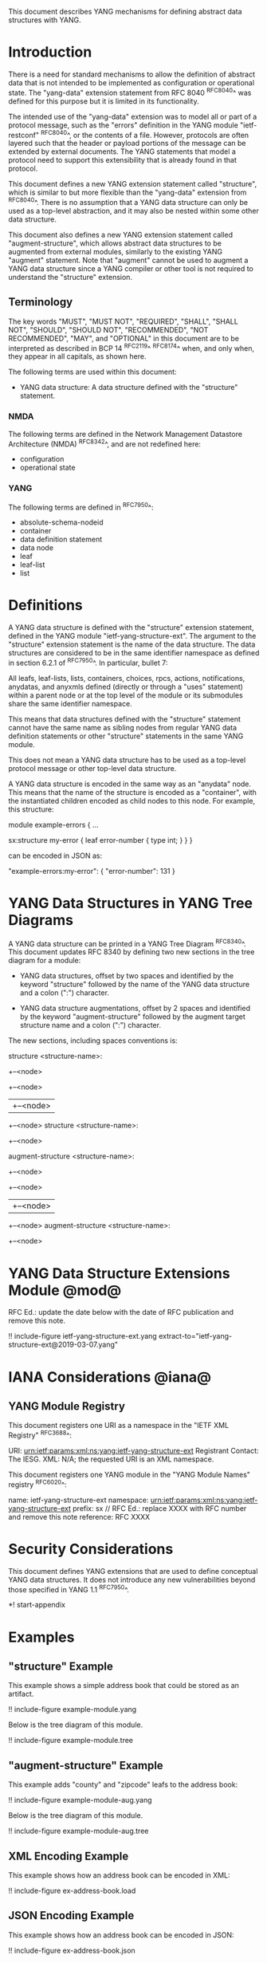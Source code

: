 # -*- org -*-

This document describes YANG mechanisms for
defining abstract data structures with YANG.

* Introduction

There is a need for standard mechanisms to allow the
definition of abstract data that is not intended to
be implemented as configuration or operational state.
The "yang-data" extension statement from RFC 8040 ^RFC8040^
was defined for this purpose but it is limited in its
functionality.

The intended use of the "yang-data" extension was to model all or part
of a protocol message, such as the "errors" definition in the YANG
module "ietf-restconf" ^RFC8040^, or the contents of a file.  However,
protocols are often layered such that the header or payload portions
of the message can be extended by external documents.  The YANG
statements that model a protocol need to support this extensibility
that is already found in that protocol.

This document defines a new YANG extension statement called
"structure", which is similar to but more flexible than the
"yang-data" extension from ^RFC8040^.  There is no assumption that a
YANG data structure can only be used as a top-level abstraction, and
it may also be nested within some other data structure.

This document also defines a new YANG extension statement called
"augment-structure", which allows abstract data structures to be
augmented from external modules, similarly to the existing YANG
"augment" statement.  Note that "augment" cannot be used to augment a
YANG data structure since a YANG compiler or other tool is not
required to understand the "structure" extension.

** Terminology

The key words "MUST", "MUST NOT", "REQUIRED", "SHALL", "SHALL NOT",
"SHOULD", "SHOULD NOT", "RECOMMENDED", "NOT RECOMMENDED", "MAY", and
"OPTIONAL" in this document are to be interpreted as described in
BCP 14 ^RFC2119^ ^RFC8174^ when, and only when, they appear in all
capitals, as shown here.

The following terms are used within this document:

- YANG data structure: A data structure defined with the "structure"
  statement.

*** NMDA

The following terms are defined in the
Network Management Datastore Architecture
(NMDA) ^RFC8342^,
and are not redefined here:

- configuration
- operational state

*** YANG

The following terms are defined in ^RFC7950^:

- absolute-schema-nodeid
- container
- data definition statement
- data node
- leaf
- leaf-list
- list

* Definitions

A YANG data structure is defined with the "structure" extension
statement, defined in the YANG module "ietf-yang-structure-ext".  The
argument to the "structure" extension statement is the name of the
data structure.  The data structures are considered to be in the same
identifier namespace as defined in section 6.2.1 of ^RFC7950^. In
particular, bullet 7:

   All leafs, leaf-lists, lists, containers, choices, rpcs, actions,
   notifications, anydatas, and anyxmls defined (directly or through
   a "uses" statement) within a parent node or at the top level of
   the module or its submodules share the same identifier namespace.

This means that data structures defined with the "structure" statement
cannot have the same name as sibling nodes from regular YANG data
definition statements or other "structure" statements in the same YANG
module.

This does not mean a YANG data structure has to be used as a top-level
protocol message or other top-level data structure.

A YANG data structure is encoded in the same way as an "anydata" node.
This means that the name of the structure is encoded as a "container",
with the instantiated children encoded as child nodes to this
node.  For example, this structure:

  module example-errors {
    ...

    sx:structure my-error {
      leaf error-number {
        type int;
      }
    }
  }

can be encoded in JSON as:

  "example-errors:my-error": {
    "error-number": 131
  }

* YANG Data Structures in YANG Tree Diagrams

A YANG data structure can be printed in a YANG Tree Diagram ^RFC8340^.
This document updates RFC 8340 by defining two new sections in the
tree diagram for a module:

+ YANG data structures, offset by two spaces and identified by the keyword
  "structure" followed by the name
  of the YANG data structure and a colon (":") character.

+ YANG data structure augmentations, offset by 2 spaces and identified
  by the keyword "augment-structure" followed by the augment target
  structure name and a colon (":") character.

The new sections, including spaces conventions is:

    structure <structure-name>:
      +--<node>
         +--<node>
         |  +--<node>
         +--<node>
    structure <structure-name>:
      +--<node>

    augment-structure <structure-name>:
      +--<node>
         +--<node>
         |  +--<node>
         +--<node>
    augment-structure <structure-name>:
      +--<node>

* YANG Data Structure Extensions Module @mod@

RFC Ed.: update the date below with the date of RFC publication and
remove this note.

!! include-figure ietf-yang-structure-ext.yang extract-to="ietf-yang-structure-ext@2019-03-07.yang"

* IANA Considerations @iana@

** YANG Module Registry

This document registers one URI as a namespace in the
"IETF XML Registry" ^RFC3688^:

    URI: urn:ietf:params:xml:ns:yang:ietf-yang-structure-ext
    Registrant Contact: The IESG.
    XML: N/A; the requested URI is an XML namespace.

This document registers one YANG module in the "YANG Module Names"
registry ^RFC6020^:

    name:         ietf-yang-structure-ext
    namespace:    urn:ietf:params:xml:ns:yang:ietf-yang-structure-ext
    prefix:       sx
    // RFC Ed.: replace XXXX with RFC number and remove this note
    reference:    RFC XXXX

* Security Considerations

This document defines YANG extensions that are used to define
conceptual YANG data structures.  It does not introduce any new
vulnerabilities beyond those specified in YANG 1.1 ^RFC7950^.

# * Acknowledgments

*! start-appendix

* Examples

** "structure" Example

This example shows a simple address book that could be stored as an
artifact.

!! include-figure example-module.yang

Below is the tree diagram of this module.

!! include-figure example-module.tree

** "augment-structure" Example

This example adds "county" and "zipcode" leafs to the address book:

!! include-figure example-module-aug.yang

Below is the tree diagram of this module.

!! include-figure example-module-aug.tree

** XML Encoding Example

This example shows how an address book can be encoded in XML:

!! include-figure ex-address-book.load

** JSON Encoding Example

This example shows how an address book can be encoded in JSON:

!! include-figure ex-address-book.json

** "structure" example that defines a non-top-level structure

The following example defines a data structure with error information,
that can be included in an <error-info> element in an <rpc-error>.

!! include-figure example-error-info.yang

The example below shows how this structure can be used in an
<rpc-error>.

!! include-figure example-error-info.xml

* Change Log

RFC Ed.: remove this section before publication.

** v03 to v04

- clarifications after WGLC reviews

** v02 to v03

- added YANG tree diagram syntax
- added more examples

** v01 to v02

- terminology fixes (use the term "structure" instead of "template")
- renamed the statement to "structure" from "yang-data"
- removed limitations on if-feature and identities in YANG structures

** v00 to v01

- moved open issues to github
- added examples section
- filled in IANA considerations

{{document:
    name ;
    ipr trust200902;
    category std;
    updates 8340;
    references references.xml;
    title "YANG Data Structure Extensions";
    abbreviation "YANG Structure";
    contributor "author:Andy Bierman:YumaWorks:andy@yumaworks.com";
    contributor "author:Martin Bjorklund:Cisco:mbj@tail-f.com";
    contributor "author:Kent Watsen:Watsen Networks:kent+ietf@watsen.net";
}}
